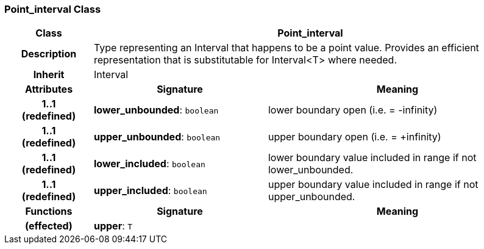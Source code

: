 === Point_interval Class

[cols="^1,2,3"]
|===
h|*Class*
2+^h|*Point_interval*

h|*Description*
2+a|Type representing an Interval that happens to be a point value. Provides an efficient representation that is substitutable for Interval<T> where needed.

h|*Inherit*
2+|Interval

h|*Attributes*
^h|*Signature*
^h|*Meaning*

h|*1..1 +
(redefined)*
|*lower_unbounded*: `boolean`
a|lower boundary open (i.e. = -infinity)

h|*1..1 +
(redefined)*
|*upper_unbounded*: `boolean`
a|upper boundary open (i.e. = +infinity)

h|*1..1 +
(redefined)*
|*lower_included*: `boolean`
a|lower boundary value included in range if not lower_unbounded.

h|*1..1 +
(redefined)*
|*upper_included*: `boolean`
a|upper boundary value included in range if not upper_unbounded.
h|*Functions*
^h|*Signature*
^h|*Meaning*

h|(effected)
|*upper*: `T`
a|
|===
